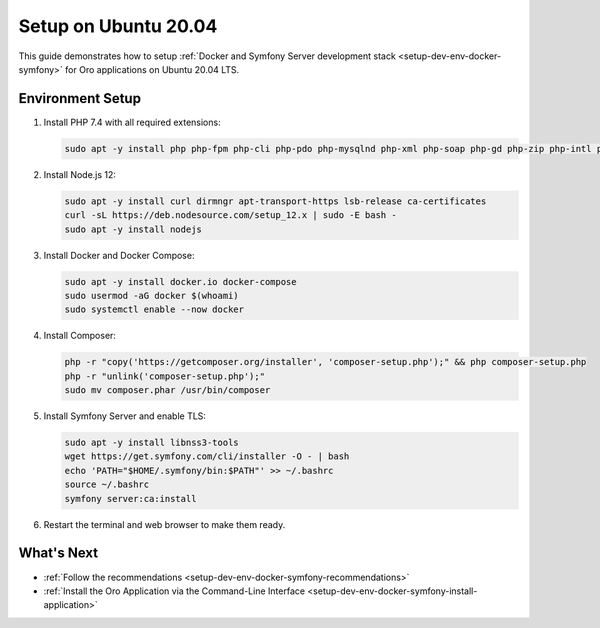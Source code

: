 .. _setup-dev-env-docker-symfony_ubuntu:

Setup on Ubuntu 20.04
=====================

This guide demonstrates how to setup :ref:`Docker and Symfony Server development stack <setup-dev-env-docker-symfony>` for Oro applications on Ubuntu 20.04 LTS.

Environment Setup
-----------------

1. Install PHP 7.4 with all required extensions:

   .. code-block:: bash

      sudo apt -y install php php-fpm php-cli php-pdo php-mysqlnd php-xml php-soap php-gd php-zip php-intl php-mbstring php-opcache php-curl php-bcmath php-ldap php-pgsql

2. Install Node.js 12:

   .. code-block:: bash

      sudo apt -y install curl dirmngr apt-transport-https lsb-release ca-certificates
      curl -sL https://deb.nodesource.com/setup_12.x | sudo -E bash -
      sudo apt -y install nodejs

3. Install Docker and Docker Compose:

   .. code-block:: bash

      sudo apt -y install docker.io docker-compose
      sudo usermod -aG docker $(whoami)
      sudo systemctl enable --now docker

4. Install Composer:

   .. code-block:: bash

      php -r "copy('https://getcomposer.org/installer', 'composer-setup.php');" && php composer-setup.php
      php -r "unlink('composer-setup.php');"
      sudo mv composer.phar /usr/bin/composer

5. Install Symfony Server and enable TLS:

   .. code-block:: bash

      sudo apt -y install libnss3-tools
      wget https://get.symfony.com/cli/installer -O - | bash
      echo 'PATH="$HOME/.symfony/bin:$PATH"' >> ~/.bashrc
      source ~/.bashrc
      symfony server:ca:install

6. Restart the terminal and web browser to make them ready.

What's Next
-----------

* :ref:`Follow the recommendations <setup-dev-env-docker-symfony-recommendations>`
* :ref:`Install the Oro Application via the Command-Line Interface <setup-dev-env-docker-symfony-install-application>`
